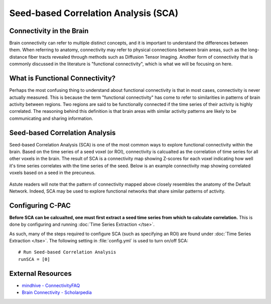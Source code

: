 Seed-based Correlation Analysis (SCA)
-------------------------------------
Connectivity in the Brain
^^^^^^^^^^^^^^^^^^^^^^^^^
Brain connectivity can refer to multiple distinct concepts, and it is important to understand the differences between them. When referring to anatomy, connectivity may refer to physical connections between brain areas, such as the long-distance fiber tracts revealed through methods such as Diffusion Tensor Imaging. Another form of connectivity that is commonly discussed in the literature is "functional connectivity", which is what we will be focusing on here.

What is Functional Connectivity?
^^^^^^^^^^^^^^^^^^^^^^^^^^^^^^^^
Perhaps the most confusing thing to understand about functional connectivity is that in most cases, connectivity is never actually measured. This is because the term "functional connectivity" has come to refer to similarities in patterns of brain activity between regions. Two regions are said to be functionally connected if the time series of their activity is highly correlated. The reasoning behind this definition is that brain areas with similar activity patterns are likely to be communicating and sharing information.

Seed-based Correlation Analysis
^^^^^^^^^^^^^^^^^^^^^^^^^^^^^^^
Seed-based Correlation Analysis (SCA) is one of the most common ways to explore functional connectivity within the brain. Based on the time series of a seed voxel (or ROI), connectivity is calcualted as the correlation of time series for all other voxels in the brain. The result of SCA is a connectivity map showing Z-scores for each voxel indicating how well it's time series correlates with the time series of the seed. Below is an example connectivity map showing correlated voxels based on a seed in the precuneus.

.. figure:: /_images/sca_map.png

Astute readers will note that the pattern of connectivity mapped above closely resembles the anatomy of the Default Network. Indeed, SCA may be used to explore functional networks that share similar patterns of activity.

Configuring C-PAC
^^^^^^^^^^^^^^^^^
**Before SCA can be calcualted, one must first extract a seed time series from which to calculate correlation.** This is done by configuring and running :doc:`Time Series Extraction </tse>`.

As such, many of the steps required to configure SCA (such as specifying an ROI) are found under :doc:`Time Series Extraction </tse>`. The following setting in :file:`config.yml` is used to turn on/off SCA::

    # Run Seed-based Correlation Analysis
    runSCA = [0]

External Resources
^^^^^^^^^^^^^^^^^^
* `mindhive - ConnectivityFAQ <http://mindhive.mit.edu/node/58>`_
* `Brain Connectivity - Scholarpedia <http://www.scholarpedia.org/article/Brain_connectivity>`_


